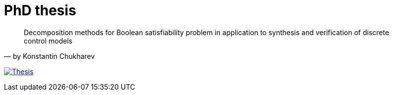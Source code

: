 = PhD thesis

"Decomposition methods for Boolean satisfiability problem in application to synthesis and verification of discrete control models"
-- by Konstantin Chukharev

image:https://img.shields.io/badge/PDF-PhD Thesis-blue?style=social&logo=gitbook["Thesis", link="https://lipen.github.io/thesis/main.pdf"]
